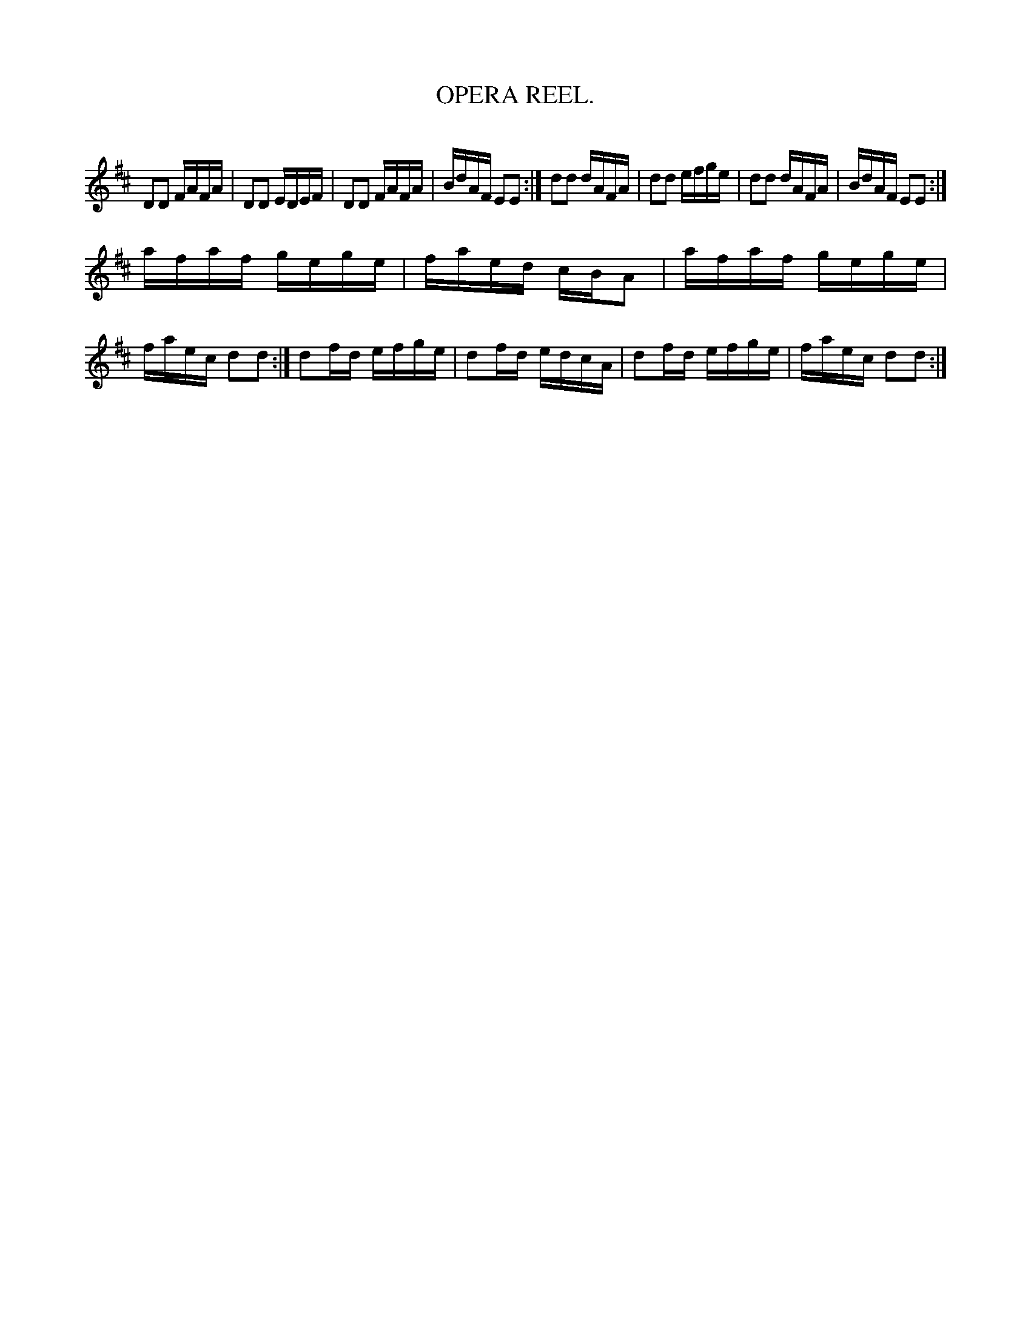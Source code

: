 X: 31581
T: OPERA REEL.
C:
%R: reel
B: Elias Howe "The Musician's Companion" Part 3 1844 p.158 #1
S: http://imslp.org/wiki/The_Musician's_Companion_(Howe,_Elias)
Z: 2015 John Chambers <jc:trillian.mit.edu>
M: none
L: 1/16
K: D
% - - - - - - - - - - - - - - - - - - - - - - - - -
D2D2 FAFA | D2D2 EDEF | D2D2 FAFA | BdAF E2E2 :|\
d2d2 dAFA | d2d2 efge | d2d2 dAFA | BdAF E2E2 :|
afaf gege | faed cBA2 | afaf gege | faec d2d2 :|\
d2fd efge | d2fd edcA | d2fd efge | faec d2d2 :|
% - - - - - - - - - - - - - - - - - - - - - - - - -
